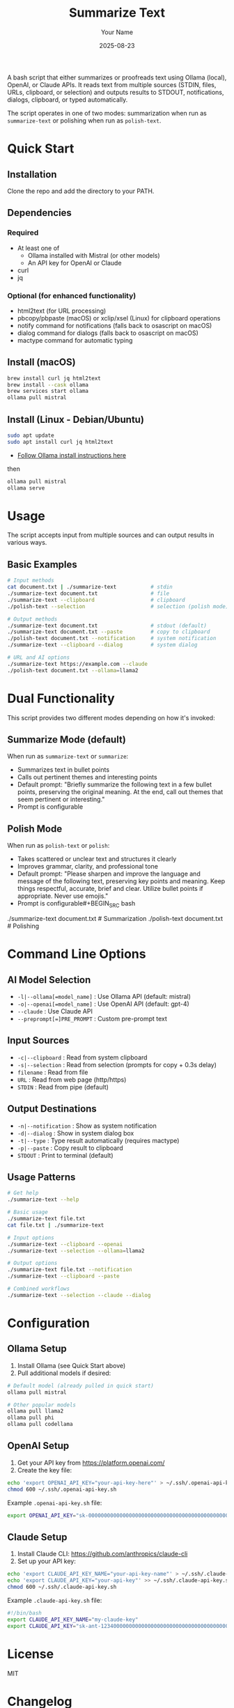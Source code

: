 #+TITLE: Summarize Text
#+AUTHOR: Your Name
#+DATE: 2025-08-23
#+DESCRIPTION: A bash script to summarize text using various AI APIs
#+KEYWORDS: bash, AI, summarization, ollama, openai, claude

A bash script that either summarizes or proofreads text using Ollama (local), OpenAI, or Claude APIs. It reads text from multiple sources (STDIN, files, URLs, clipboard, or selection) and outputs results to STDOUT, notifications, dialogs, clipboard, or typed automatically.

The script operates in one of two modes: summarization when run as =summarize-text= or polishing when run as =polish-text=.

* Quick Start
** Installation
Clone the repo and add the directory to your PATH.

** Dependencies
*** Required
- At least one of
  - Ollama installed with Mistral (or other models)
  - An API key for OpenAI or Claude
- curl
- jq

*** Optional (for enhanced functionality)
- html2text (for URL processing)
- pbcopy/pbpaste (macOS) or xclip/xsel (Linux) for clipboard operations
- notify command for notifications (falls back to osascript on macOS)
- dialog command for dialogs (falls back to osascript on macOS)
- mactype command for automatic typing

** Install (macOS)

#+BEGIN_SRC bash
brew install curl jq html2text
brew install --cask ollama
brew services start ollama
ollama pull mistral
#+END_SRC

** Install (Linux - Debian/Ubuntu)

#+BEGIN_SRC bash
sudo apt update
sudo apt install curl jq html2text
#+END_SRC

- [[https://ollama.com/download/linux][Follow Ollama install instructions here]]

then
#+BEGIN_SRC bash
ollama pull mistral
ollama serve
#+END_SRC

* Usage

The script accepts input from multiple sources and can output results in various ways.

** Basic Examples

#+BEGIN_SRC bash
# Input methods
cat document.txt | ./summarize-text           # stdin
./summarize-text document.txt                 # file
./summarize-text --clipboard                  # clipboard
./polish-text --selection                     # selection (polish mode)

# Output methods  
./summarize-text document.txt                 # stdout (default)
./summarize-text document.txt --paste         # copy to clipboard
./polish-text document.txt --notification     # system notification
./summarize-text --clipboard --dialog         # system dialog

# URL and AI options
./summarize-text https://example.com --claude
./polish-text document.txt --ollama=llama2
#+END_SRC

* Dual Functionality

This script provides two different modes depending on how it's invoked:

** Summarize Mode (default)
When run as =summarize-text= or =summarize=:
- Summarizes text in bullet points
- Calls out pertinent themes and interesting points
- Default prompt: "Briefly summarize the following text in a few bullet points, preserving the original meaning. At the end, call out themes that seem pertinent or interesting."
- Prompt is configurable

** Polish Mode
When run as =polish-text= or =polish=:
- Takes scattered or unclear text and structures it clearly
- Improves grammar, clarity, and professional tone
- Default prompt: "Please sharpen and improve the language and message of the following text, preserving key points and meaning. Keep things respectful, accurate, brief and clear. Utilize bullet points if appropriate. Never use emojis."
- Prompt is configurable#+BEGIN_SRC bash
# Use either mode
./summarize-text document.txt    # Summarization
./polish-text document.txt       # Polishing
#+END_SRC

* Command Line Options

** AI Model Selection
- =-l|--ollama[=model_name]= : Use Ollama API (default: mistral)
- =-o|--openai[=model_name]= : Use OpenAI API (default: gpt-4)
- =--claude= : Use Claude API
- =--preprompt[=]PRE_PROMPT= : Custom pre-prompt text

** Input Sources
- =-c|--clipboard= : Read from system clipboard
- =-s|--selection= : Read from selection (prompts for copy + 0.3s delay)
- =filename= : Read from file
- =URL= : Read from web page (http/https)
- =STDIN= : Read from pipe (default)

** Output Destinations  
- =-n|--notification= : Show as system notification
- =-d|--dialog= : Show in system dialog box
- =-t|--type= : Type result automatically (requires mactype)
- =-p|--paste= : Copy result to clipboard
- =STDOUT= : Print to terminal (default)

** Usage Patterns
#+BEGIN_SRC bash
# Get help
./summarize-text --help

# Basic usage
./summarize-text file.txt
cat file.txt | ./summarize-text

# Input options
./summarize-text --clipboard --openai
./summarize-text --selection --ollama=llama2

# Output options  
./summarize-text file.txt --notification
./summarize-text --clipboard --paste

# Combined workflows
./summarize-text --selection --claude --dialog
#+END_SRC

* Configuration

** Ollama Setup
1. Install Ollama (see Quick Start above)
2. Pull additional models if desired:
#+BEGIN_SRC bash
# Default model (already pulled in quick start)
ollama pull mistral

# Other popular models
ollama pull llama2
ollama pull phi
ollama pull codellama
#+END_SRC

** OpenAI Setup
1. Get your API key from https://platform.openai.com/
2. Create the key file:
#+BEGIN_SRC bash
echo 'export OPENAI_API_KEY="your-api-key-here"' > ~/.ssh/.openai-api-key.sh
chmod 600 ~/.ssh/.openai-api-key.sh
#+END_SRC

Example =.openai-api-key.sh= file:
#+BEGIN_SRC bash
export OPENAI_API_KEY="sk-000000000000000000000000000000000000000000000000"
#+END_SRC

** Claude Setup
1. Install Claude CLI: https://github.com/anthropics/claude-cli
2. Set up your API key:
#+BEGIN_SRC bash
echo 'export CLAUDE_API_KEY_NAME="your-api-key-name"' > ~/.ssh/.claude-api-key.sh
echo 'export CLAUDE_API_KEY="your-api-key"' >> ~/.ssh/.claude-api-key.sh
chmod 600 ~/.ssh/.claude-api-key.sh
#+END_SRC

Example =.claude-api-key.sh= file:
#+BEGIN_SRC bash
#!/bin/bash
export CLAUDE_API_KEY_NAME="my-claude-key"
export CLAUDE_API_KEY="sk-ant-12340000000000000000000000000000000000000000000000000000000000000"
#+END_SRC

* License

MIT

* Changelog

** v2.0.0 - 2025-10-15
- Added text polishing functionality (polish-text mode)
- Added clipboard input support (--clipboard/-c)
- Added selection input support (--selection/-s) with 0.3s delay
- Added notification output (--notification/-n) with system fallbacks
- Added dialog output (--dialog/-d) with system fallbacks
- Added paste output (--paste/-p) for clipboard workflows
- Added type output (--type/-t) for automatic typing
- Fixed OpenAI model from gpt-5 to gpt-4
- Fixed Claude option conflict (--claude only, freed -c for clipboard)
- Improved prompt construction with proper newline handling
- Enhanced cross-platform clipboard support (macOS/Linux)
- Improved utility detection using command -v instead of hardcoded paths
- Updated help text and examples
- Refactored output handling with unified output_result() function

** v1.1.0 - 2025-08-23
- Added support for file input
- Added support for URL input with automatic HTML conversion
- Added support for custom Ollama models
- Improved argument parsing
- Enhanced logging output

** v1.0.0 - 2025-08-23
- Initial release
- Amended for Bash 3.2+ compatibility
- Support for Ollama, OpenAI, and Claude APIs
- STDIN text processing
